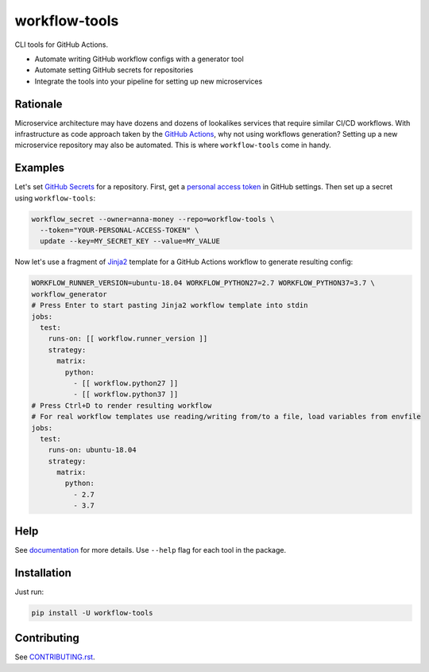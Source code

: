 workflow-tools
==============

|Build| |Black| |License|

.. raw:: html

   <img align="right" src="https://github.com/anna-money/workflow-tools/blob/master/docs/_static/workflow-tools-transparent-thumbnail.png">

CLI tools for GitHub Actions.

- Automate writing GitHub workflow configs with a generator tool
- Automate setting GitHub secrets for repositories
- Integrate the tools into your pipeline for setting up new microservices


Rationale
---------

Microservice architecture may have dozens and dozens of lookalikes services that require similar CI/CD workflows.
With infrastructure as code approach taken by the `GitHub Actions`_, why not using workflows generation?
Setting up a new microservice repository may also be automated. This is where ``workflow-tools`` come in handy.


Examples
--------

Let's set `GitHub Secrets`_ for a repository. First, get a `personal access token`_ in GitHub settings.
Then set up a secret using ``workflow-tools``:

.. code-block:: bash

  workflow_secret --owner=anna-money --repo=workflow-tools \
    --token="YOUR-PERSONAL-ACCESS-TOKEN" \
    update --key=MY_SECRET_KEY --value=MY_VALUE

Now let's use a fragment of `Jinja2`_ template for a GitHub Actions workflow to generate resulting config:

.. code-block:: bash

  WORKFLOW_RUNNER_VERSION=ubuntu-18.04 WORKFLOW_PYTHON27=2.7 WORKFLOW_PYTHON37=3.7 \
  workflow_generator
  # Press Enter to start pasting Jinja2 workflow template into stdin
  jobs:
    test:
      runs-on: [[ workflow.runner_version ]]
      strategy:
        matrix:
          python:
            - [[ workflow.python27 ]]
            - [[ workflow.python37 ]]
  # Press Ctrl+D to render resulting workflow
  # For real workflow templates use reading/writing from/to a file, load variables from envfile
  jobs:
    test:
      runs-on: ubuntu-18.04
      strategy:
        matrix:
          python:
            - 2.7
            - 3.7


Help
----

See `documentation`_ for more details. Use ``--help`` flag for each tool in the package.


Installation
------------

Just run:

.. code-block:: bash

  pip install -U workflow-tools


Contributing
------------

See `CONTRIBUTING.rst`_.

.. |Build| image:: https://github.com/anna-money/workflow-tools/workflows/master/badge.svg
   :target: https://github.com/anna-money/workflow-tools/actions?query=workflow%3Amaster
.. |Black| image:: https://img.shields.io/badge/code%20style-black-000000.svg
   :target: https://github.com/python/black
   :alt: Black Formatter
.. |License| image:: https://img.shields.io/github/license/anna-money/workflow-tools
   :alt: GitHub License

.. _GitHub Actions: https://help.github.com/en/actions
.. _GitHub Secrets: https://help.github.com/en/actions/configuring-and-managing-workflows/creating-and-storing-encrypted-secrets
.. _personal access token: https://github.com/settings/tokens
.. _Jinja2: https://jinja.palletsprojects.com/
.. _documentation: https://workflow-tools.readthedocs.io/
.. _CONTRIBUTING.rst: https://github.com/anna-money/workflow-tools/tree/master/CONTRIBUTING.rst
